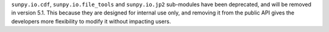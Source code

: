 ``sunpy.io.cdf``, ``sunpy.io.file_tools`` and ``sunpy.io.jp2`` sub-modules have been deprecated, and will be removed in version 5.1.
This because they are designed for internal use only, and removing it from the public API gives the developers more flexibility to modify it without impacting users.
